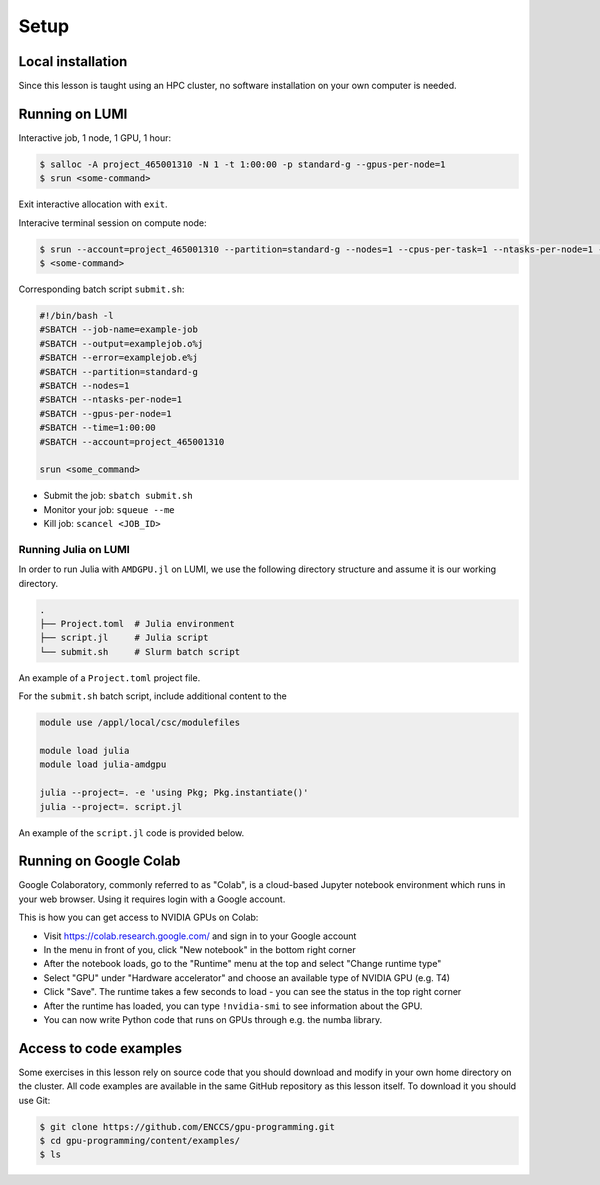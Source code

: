 .. _setup:

Setup
=====

Local installation
------------------

Since this lesson is taught using an HPC cluster, no software installation on your own computer is needed. 


Running on LUMI
---------------

Interactive job, 1 node, 1 GPU, 1 hour:  

.. code-block:: console

   $ salloc -A project_465001310 -N 1 -t 1:00:00 -p standard-g --gpus-per-node=1
   $ srun <some-command>

Exit interactive allocation with ``exit``.

Interacive terminal session on compute node:

.. code-block:: console

   $ srun --account=project_465001310 --partition=standard-g --nodes=1 --cpus-per-task=1 --ntasks-per-node=1 --gpus-per-node=1 --time=1:00:00 --pty bash
   $ <some-command>

Corresponding batch script ``submit.sh``:

.. code-block:: bash

   #!/bin/bash -l
   #SBATCH --job-name=example-job
   #SBATCH --output=examplejob.o%j
   #SBATCH --error=examplejob.e%j
   #SBATCH --partition=standard-g
   #SBATCH --nodes=1
   #SBATCH --ntasks-per-node=1
   #SBATCH --gpus-per-node=1
   #SBATCH --time=1:00:00
   #SBATCH --account=project_465001310

   srun <some_command> 

- Submit the job: ``sbatch submit.sh``
- Monitor your job: ``squeue --me``
- Kill job: ``scancel <JOB_ID>``



Running Julia on LUMI
^^^^^^^^^^^^^^^^^^^^^

In order to run Julia with ``AMDGPU.jl`` on LUMI, we use the following directory structure and assume it is our working directory.

.. code-block:: console

	.
	├── Project.toml  # Julia environment
	├── script.jl     # Julia script
	└── submit.sh     # Slurm batch script

An example of a ``Project.toml`` project file.

.. code-block:: console
	[deps]
	AMDGPU = "21141c5a-9bdb-4563-92ae-f87d6854732e"

For the ``submit.sh`` batch script, include additional content to the 

.. code-block:: bash

   module use /appl/local/csc/modulefiles

   module load julia
   module load julia-amdgpu

   julia --project=. -e 'using Pkg; Pkg.instantiate()'
   julia --project=. script.jl

An example of the ``script.jl`` code is provided below.

.. code-block:: console
	using AMDGPU

	A = rand(2^9, 2^9)
	A_d = ROCArray(A)
	B_d = A_d * A_d



Running on Google Colab
-----------------------

Google Colaboratory, commonly referred to as "Colab", is a cloud-based Jupyter notebook environment which runs in your web browser. Using it requires login with a Google account.

This is how you can get access to NVIDIA GPUs on Colab:

- Visit https://colab.research.google.com/ and sign in to your Google account
- In the menu in front of you, click "New notebook" in the bottom right corner
- After the notebook loads, go to the "Runtime" menu at the top and select "Change runtime type"
- Select "GPU" under "Hardware accelerator" and choose an available type of NVIDIA GPU (e.g. T4)
- Click "Save". The runtime takes a few seconds to load - you can see the status in the top right corner
- After the runtime has loaded, you can type ``!nvidia-smi`` to see information about the GPU.
- You can now write Python code that runs on GPUs through e.g. the numba library.


Access to code examples
-----------------------

Some exercises in this lesson rely on source code that you should download and modify in your own home directory on the cluster. All code examples are available in the same GitHub repository as this lesson itself. To download it you should use Git:

.. code-block:: console

   $ git clone https://github.com/ENCCS/gpu-programming.git
   $ cd gpu-programming/content/examples/
   $ ls

